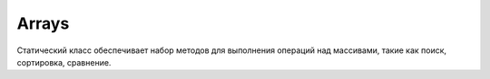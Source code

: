 .. py:module:: java.util

Arrays
======

Статический класс обеспечивает набор методов для выполнения операций над массивами, такие как поиск, сортировка, сравнение. 

.. py:class:: Arrays()

    объект, хранящий методы для работы с массивами

    .. py:method:: toString(Array a)
    .. py:method:: deepToString(Array a)
    .. py:method:: binarySearch(Array a, int element)

        возвращает позицию найденного елемента в отсортированном массиве (позиция начинается с 0), либо позицию для вставки (отрицательная позиция начинается с 1)